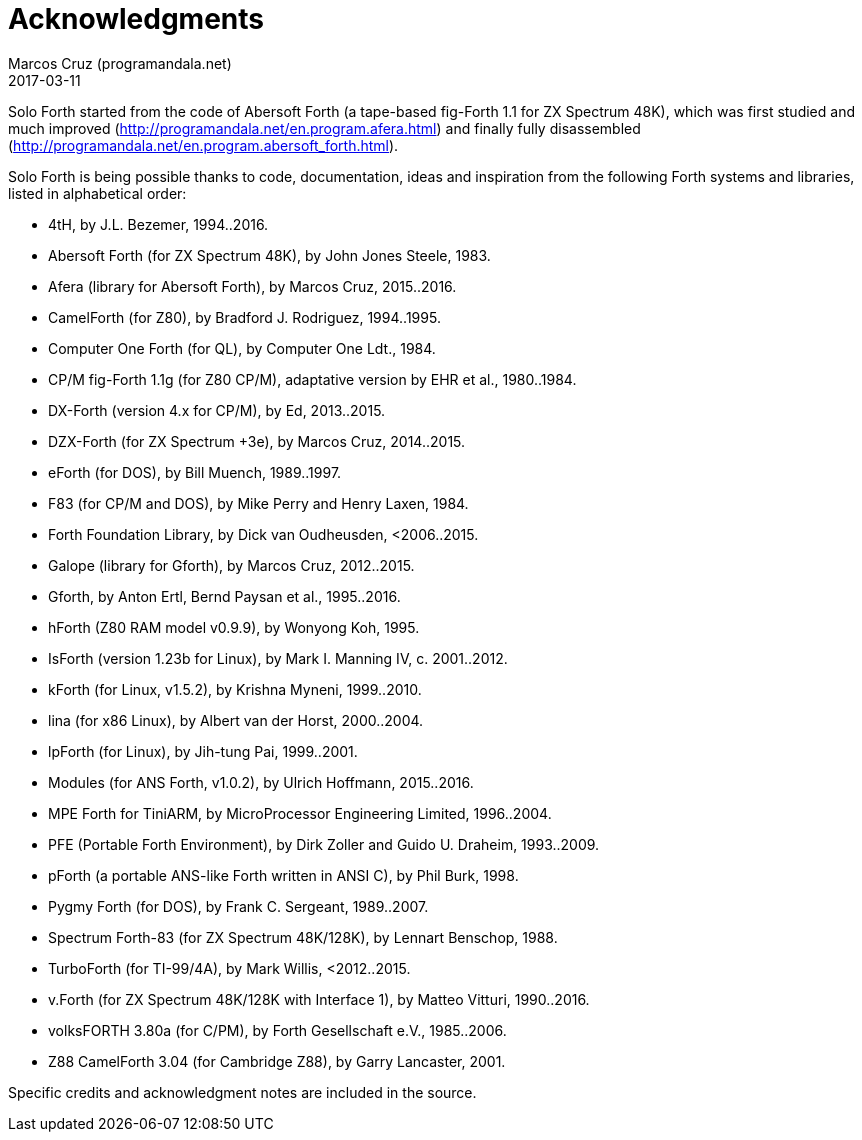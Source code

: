 = Acknowledgments
:author: Marcos Cruz (programandala.net)
:revdate: 2017-03-11

// This file is part of Solo Forth
// http://programandala.net/en.program.solo_forth.html

Solo Forth started from the code of Abersoft Forth (a tape-based
fig-Forth 1.1 for ZX Spectrum 48K), which was first studied and much
improved (http://programandala.net/en.program.afera.html) and finally
fully disassembled
(http://programandala.net/en.program.abersoft_forth.html).

Solo Forth is being possible thanks to code, documentation, ideas and
inspiration from the following Forth systems and libraries, listed in
alphabetical order:

// XXX TODO -- versions

- 4tH, by J.L. Bezemer, 1994..2016.
- Abersoft Forth (for ZX Spectrum 48K), by John Jones Steele, 1983.
- Afera (library for Abersoft Forth), by Marcos Cruz, 2015..2016.
- CamelForth (for Z80), by Bradford J. Rodriguez, 1994..1995.
- Computer One Forth (for QL), by Computer One Ldt., 1984.
- CP/M fig-Forth 1.1g (for Z80 CP/M), adaptative version by EHR et
  al., 1980..1984.
- DX-Forth (version 4.x for CP/M), by Ed, 2013..2015.
- DZX-Forth (for ZX Spectrum +3e), by Marcos Cruz, 2014..2015.
- eForth (for DOS), by Bill Muench, 1989..1997.
- F83 (for CP/M and DOS), by Mike Perry and Henry Laxen, 1984.
- Forth Foundation Library, by Dick van Oudheusden, <2006..2015.
- Galope (library for Gforth), by Marcos Cruz, 2012..2015.
- Gforth, by Anton Ertl, Bernd Paysan et al., 1995..2016.
- hForth (Z80 RAM model v0.9.9), by Wonyong Koh, 1995.
- IsForth (version 1.23b for Linux), by Mark I. Manning IV, c.
  2001..2012.
- kForth (for Linux, v1.5.2), by  Krishna Myneni, 1999..2010.
- lina (for x86 Linux), by Albert van der Horst, 2000..2004.
- lpForth (for Linux), by Jih-tung Pai, 1999..2001.
- Modules (for ANS Forth, v1.0.2), by Ulrich Hoffmann, 2015..2016.
- MPE Forth for TiniARM, by MicroProcessor Engineering Limited,
  1996..2004.
- PFE (Portable Forth Environment), by Dirk Zoller and Guido U.
  Draheim, 1993..2009.
- pForth (a portable ANS-like Forth written in ANSI C), by Phil Burk,
  1998.
- Pygmy Forth (for DOS), by Frank C. Sergeant, 1989..2007.
- Spectrum Forth-83 (for ZX Spectrum 48K/128K), by Lennart Benschop,
  1988.
- TurboForth (for TI-99/4A), by Mark Willis, <2012..2015.
- v.Forth (for ZX Spectrum 48K/128K with Interface 1), by Matteo
  Vitturi, 1990..2016.
- volksFORTH 3.80a (for C/PM), by Forth Gesellschaft e.V., 1985..2006.
- Z88 CamelForth 3.04 (for Cambridge Z88), by Garry Lancaster, 2001.

Specific credits and acknowledgment notes are included in the source.

